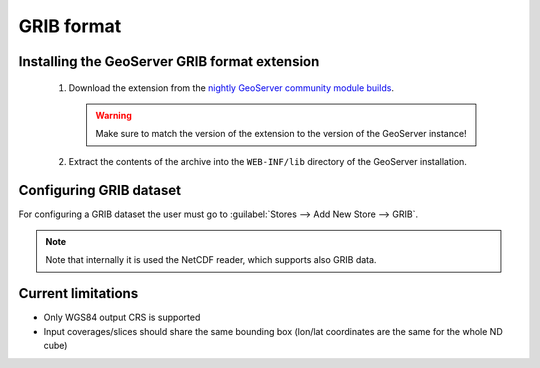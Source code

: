 .. _community_grib:

GRIB format
===========

Installing the GeoServer GRIB format extension
----------------------------------------------

 #. Download the extension from the `nightly GeoServer community module builds <http://ares.opengeo.org/geoserver/master/community-latest/>`_.

    .. warning:: Make sure to match the version of the extension to the version of the GeoServer instance!

 #. Extract the contents of the archive into the ``WEB-INF/lib`` directory of the GeoServer installation.

Configuring GRIB dataset
------------------------
For configuring a GRIB dataset the user must go to :guilabel:`Stores --> Add New Store --> GRIB`.

.. note:: Note that internally it is used the NetCDF reader, which supports also GRIB data.
 
 
Current limitations
-------------------

* Only WGS84 output CRS is supported
* Input coverages/slices should share the same bounding box (lon/lat coordinates are the same for the whole ND cube)